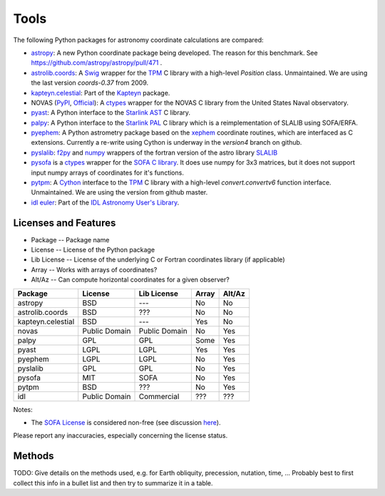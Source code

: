 Tools
=====

The following Python packages for astronomy coordinate calculations are compared:

* `astropy <http://www.astropy.org>`_: A new Python coordinate package being developed. The reason for this benchmark. See https://github.com/astropy/astropy/pull/471 .
* `astrolib.coords <http://www.scipy.org/AstroLibCoordsHome>`_: A `Swig <http://www.swig.org>`_ wrapper for the `TPM <http://www.sal.wisc.edu/~jwp/astro/tpm/tpm.html>`_ C library with a high-level `Position` class. Unmaintained. We are using the last version `coords-0.37` from 2009.
* `kapteyn.celestial <http://www.astro.rug.nl/software/kapteyn/celestial.html>`_: Part of the `Kapteyn <http://www.astro.rug.nl/software/kapteyn/>`_ package.
* NOVAS (`PyPI <http://pypi.python.org/pypi/novas/>`_, `Official <http://www.usno.navy.mil/USNO/astronomical-applications/software-products/novas/novas-python>`_): A `ctypes <http://docs.python.org/library/ctypes.html>`_ wrapper for the NOVAS C library from the United States Naval observatory.
* `pyast <http://dsberry.github.com/starlink/pyast.html>`_: A Python interface to the `Starlink AST <http://starlink.jach.hawaii.edu/starlink/AST>`_ C library.
* `palpy <https://github.com/Starlink/palpy>`_: A Python interface to the `Starlink PAL <https://github.com/Starlink/pal>`_ C library which is a reimplementation of SLALIB using SOFA/ERFA.
* `pyephem <http://rhodesmill.org/pyephem/>`_: A Python astrometry package based on the `xephem <http://www.clearskyinstitute.com/xephem/>`_ coordinate routines, which are interfaced as C extensions. Currently a re-write using Cython is underway in the `version4` branch on github.
* `pyslalib <https://github.com/scottransom/pyslalib>`_: `f2py <http://www.scipy.org/F2py>`_ and `numpy <http://numpy.scipy.org/>`_ wrappers of the fortran version of the astro library `SLALIB <http://www.starlink.rl.ac.uk/docs/sun67.htx/sun67.html>`_
* `pysofa <http://pypi.python.org/pypi/pysofa>`_ is a `ctypes <http://docs.python.org/library/ctypes.html>`_ wrapper for the `SOFA <http://www.iausofa.org>`_ `C library <http://www.iausofa.org/current_C.html>`_. It does use numpy for 3x3 matrices, but it does not support input numpy arrays of coordinates for it's functions.
* `pytpm <http://phn.github.com/pytpm/>`_: A `Cython <http://cython.org>`_ interface to the `TPM <http://www.sal.wisc.edu/~jwp/astro/tpm/tpm.html>`_ C library with a high-level `convert.convertv6` function interface. Unmaintained. We are using the version from github master.
* `idl euler <http://idlastro.gsfc.nasa.gov/ftp/pro/astro/euler.pro>`_: Part of the `IDL Astronomy User's Library <http://idlastro.gsfc.nasa.gov>`_.

Licenses and Features
---------------------

* Package -- Package name
* License -- License of the Python package
* Lib License -- License of the underlying C or Fortran coordinates library (if applicable)
* Array -- Works with arrays of coordinates?
* Alt/Az -- Can compute horizontal coordinates for a given observer? 

================= ============= ============= ===== ======
Package           License       Lib License   Array Alt/Az
================= ============= ============= ===== ======
astropy           BSD           ---           No    No
astrolib.coords   BSD           ???           No    No
kapteyn.celestial BSD           ---           Yes   No
novas             Public Domain Public Domain No    Yes
palpy             GPL           GPL           Some  Yes
pyast             LGPL          LGPL          Yes   Yes
pyephem           LGPL          LGPL          No    Yes
pyslalib          GPL           GPL           No    Yes
pysofa            MIT           SOFA          No    Yes
pytpm             BSD           ???           No    Yes
idl               Public Domain Commercial    ???   ???
================= ============= ============= ===== ======

Notes:

* The `SOFA License <http://www.iausofa.org/tandc.html>`_ is considered non-free (see discussion `here <https://groups.google.com/forum/?fromgroups=#!topic/astropy-dev/QVpMZFlsQUo>`_).

Please report any inaccuracies, especially concerning the license status.

Methods
-------

TODO: Give details on the methods used, e.g. for Earth obliquity, precession, nutation, time, ...
Probably best to first collect this info in a bullet list and then try to summarize it in a table.
